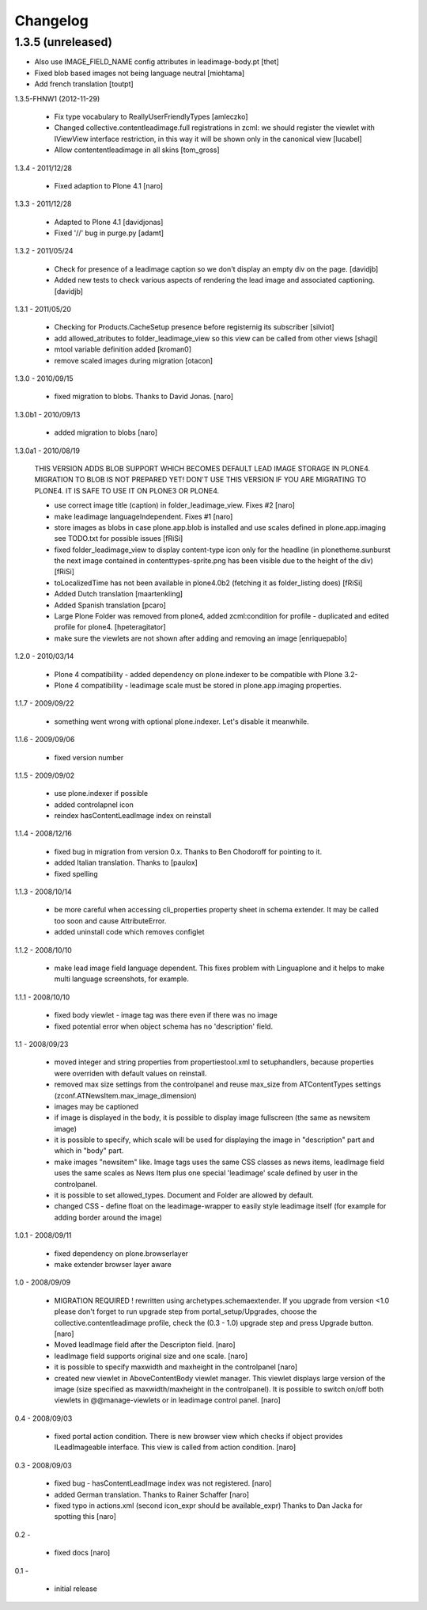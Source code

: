 Changelog
=========

1.3.5 (unreleased)
------------------

- Also use IMAGE_FIELD_NAME config attributes in leadimage-body.pt [thet]
- Fixed blob based images not being language neutral [miohtama]
- Add french translation [toutpt]

1.3.5-FHNW1 (2012-11-29)

    - Fix type vocabulary to ReallyUserFriendlyTypes [amleczko]
    - Changed collective.contentleadimage.full registrations in zcml: we should
      register the viewlet with IViewView interface restriction, in this way it
      will be shown only in the canonical view [lucabel]
    - Allow contententleadimage in all skins [tom_gross]

1.3.4 - 2011/12/28

    - Fixed adaption to Plone 4.1 [naro]

1.3.3 - 2011/12/28

    - Adapted to Plone 4.1 [davidjonas]
    - Fixed '//' bug in purge.py [adamt]

1.3.2 - 2011/05/24

    - Check for presence of a leadimage caption so we don't display an empty
      div on the page.
      [davidjb]
    - Added new tests to check various aspects of rendering the lead image and
      associated captioning.
      [davidjb]

1.3.1 - 2011/05/20

    - Checking for Products.CacheSetup presence before registernig
      its subscriber
      [silviot]

    - add allowed_atributes to folder_leadimage_view so this view can be
      called from other views
      [shagi]

    - mtool variable definition added
      [kroman0]

    - remove scaled images during migration
      [otacon]

1.3.0 - 2010/09/15

    - fixed migration to blobs. Thanks to David Jonas.
      [naro]

1.3.0b1 - 2010/09/13

    - added migration to blobs
      [naro]

1.3.0a1 - 2010/08/19

    THIS VERSION ADDS BLOB SUPPORT WHICH BECOMES DEFAULT LEAD IMAGE STORAGE
    IN PLONE4. MIGRATION TO BLOB IS NOT PREPARED YET! DON'T USE THIS VERSION
    IF YOU ARE MIGRATING TO PLONE4. IT IS SAFE TO USE IT ON PLONE3
    OR PLONE4.

    - use correct image title (caption) in folder_leadimage_view. Fixes #2
      [naro]

    - make leadimage languageIndependent. Fixes #1
      [naro]

    - store images as blobs in case plone.app.blob is installed and use
      scales defined in plone.app.imaging
      see TODO.txt for possible issues
      [fRiSi]

    - fixed folder_leadimage_view to display content-type icon only for the
      headline
      (in plonetheme.sunburst the next image contained in
      contenttypes-sprite.png has been visible due to the height of the div)
      [fRiSi]

    - toLocalizedTime has not been available in plone4.0b2 (fetching it as
      folder_listing does)
      [fRiSi]

    - Added Dutch translation
      [maartenkling]

    - Added Spanish translation
      [pcaro]

    - Large Plone Folder was removed from plone4, added zcml:condition for
      profile - duplicated and edited profile for plone4.
      [hpeteragitator]

    - make sure the viewlets are not shown after adding and removing an image
      [enriquepablo]

1.2.0 - 2010/03/14

    - Plone 4 compatibility - added dependency on plone.indexer to be
      compatible with Plone 3.2-

    - Plone 4 compatibility - leadimage scale must be stored in
      plone.app.imaging properties.

1.1.7 - 2009/09/22

    - something went wrong with optional plone.indexer. Let's disable it
      meanwhile.

1.1.6 - 2009/09/06

    - fixed version number

1.1.5 - 2009/09/02

    - use plone.indexer if possible

    - added controlapnel icon

    - reindex hasContentLeadImage index on reinstall

1.1.4 - 2008/12/16

    - fixed bug in migration from version 0.x. Thanks to Ben Chodoroff for
      pointing to it.

    - added Italian translation. Thanks to [paulox]

    - fixed spelling

1.1.3 - 2008/10/14

    - be more careful when accessing cli_properties property sheet in schema
      extender. It may be called too soon and cause AttributeError.

    - added uninstall code which removes configlet

1.1.2 - 2008/10/10

    - make lead image field language dependent. This fixes problem with
      Linguaplone and it helps to make multi language screenshots, for example.

1.1.1 - 2008/10/10

    - fixed body viewlet - image tag was there even if there was no image

    - fixed potential error when object schema has no 'description' field.

1.1 - 2008/09/23

    - moved integer and string properties from propertiestool.xml to
      setuphandlers, because properties were overriden with default
      values on reinstall.

    - removed max size settings from the controlpanel and reuse max_size from
      ATContentTypes settings (zconf.ATNewsItem.max_image_dimension)

    - images may be captioned

    - if image is displayed in the body, it is possible to display image
      fullscreen (the same as newsitem image)

    - it is possible to specify, which scale will be used for displaying the
      image in "description" part and which in "body" part.

    - make images "newsitem" like. Image tags uses the same CSS classes as
      news items, leadImage field uses the same scales as News Item plus one
      special 'leadimage' scale defined by user in the controlpanel.

    - it is possible to set allowed_types. Document and Folder are allowed
      by default.

    - changed CSS - define float on the leadimage-wrapper to easily
      style leadimage itself (for example for adding border around the image)

1.0.1 - 2008/09/11

    - fixed dependency on plone.browserlayer

    - make extender browser layer aware

1.0 - 2008/09/09

    - MIGRATION REQUIRED !
      rewritten using archetypes.schemaextender. If you upgrade from
      version <1.0 please don't forget to run upgrade step from
      portal_setup/Upgrades, choose the collective.contentleadimage profile,
      check the (0.3 - 1.0) upgrade step and press Upgrade button.
      [naro]

    - Moved leadImage field after the Descripton field.
      [naro]

    - leadImage field supports original size and one scale.
      [naro]

    - it is possible to specify maxwidth and maxheight in the controlpanel
      [naro]

    - created new viewlet in AboveContentBody viewlet manager. This viewlet
      displays large version of the image (size specified as maxwidth/maxheight
      in the controlpanel). It is possible to switch on/off both viewlets
      in @@manage-viewlets or in leadimage control panel.
      [naro]

0.4 - 2008/09/03

    - fixed portal action condition. There is new browser view which checks
      if object provides ILeadImageable interface. This view is called from
      action condition.
      [naro]

0.3 - 2008/09/03

    - fixed bug - hasContentLeadImage index was not registered.
      [naro]

    - added German translation. Thanks to Rainer Schaffer
      [naro]

    - fixed typo in actions.xml (second icon_expr should be available_expr)
      Thanks to Dan Jacka for spotting this
      [naro]

0.2 -

    - fixed docs
      [naro]

0.1 -

    - initial release
